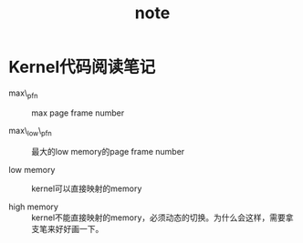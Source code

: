 #+TITLE: note
# bhj-tags: code-reading
* Kernel代码阅读笔记

- max\_pfn :: max page frame number

- max\_low\_pfn :: 最大的low memory的page frame number

- low memory :: kernel可以直接映射的memory

- high memory :: kernel不能直接映射的memory，必须动态的切换。为什么会这样，需要拿支笔来好好画一下。
